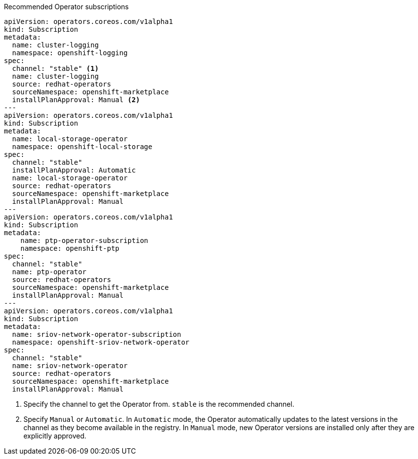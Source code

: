 :_mod-docs-content-type: SNIPPET
.Recommended Operator subscriptions
[source,yaml]
----
apiVersion: operators.coreos.com/v1alpha1
kind: Subscription
metadata:
  name: cluster-logging
  namespace: openshift-logging
spec:
  channel: "stable" <1>
  name: cluster-logging
  source: redhat-operators
  sourceNamespace: openshift-marketplace
  installPlanApproval: Manual <2>
---
apiVersion: operators.coreos.com/v1alpha1
kind: Subscription
metadata:
  name: local-storage-operator
  namespace: openshift-local-storage
spec:
  channel: "stable"
  installPlanApproval: Automatic
  name: local-storage-operator
  source: redhat-operators
  sourceNamespace: openshift-marketplace
  installPlanApproval: Manual
---
apiVersion: operators.coreos.com/v1alpha1
kind: Subscription
metadata:
    name: ptp-operator-subscription
    namespace: openshift-ptp
spec:
  channel: "stable"
  name: ptp-operator
  source: redhat-operators
  sourceNamespace: openshift-marketplace
  installPlanApproval: Manual
---
apiVersion: operators.coreos.com/v1alpha1
kind: Subscription
metadata:
  name: sriov-network-operator-subscription
  namespace: openshift-sriov-network-operator
spec:
  channel: "stable"
  name: sriov-network-operator
  source: redhat-operators
  sourceNamespace: openshift-marketplace
  installPlanApproval: Manual
----
<1> Specify the channel to get the Operator from. `stable` is the recommended channel.
<2> Specify `Manual` or `Automatic`. In `Automatic` mode, the Operator automatically updates to the latest versions in the channel as they become available in the registry. In `Manual` mode, new Operator versions are installed only after they are explicitly approved.
